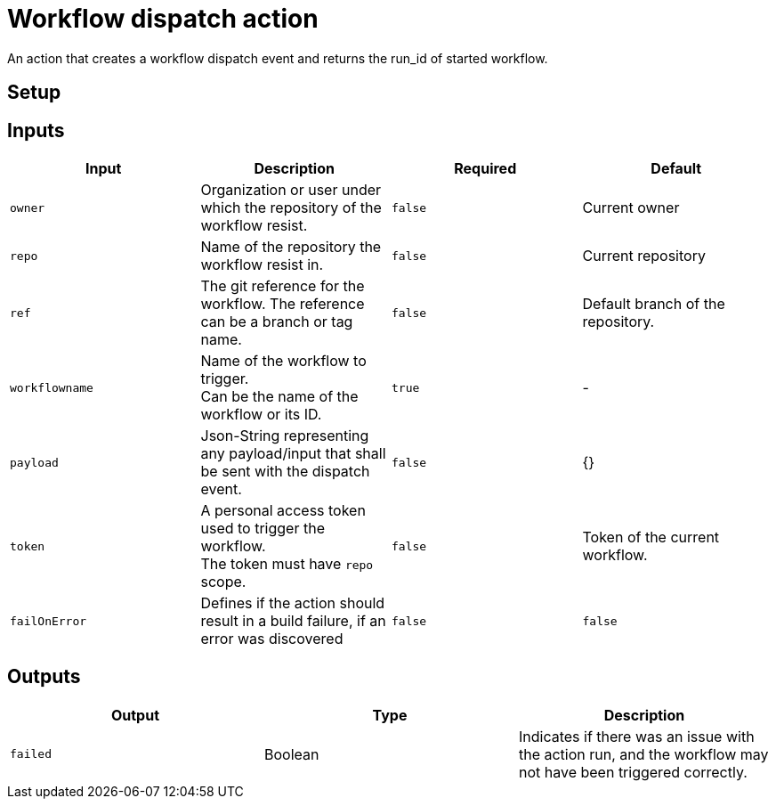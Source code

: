 = Workflow dispatch action

An action that creates a workflow dispatch event and returns the run_id of started workflow.

== Setup

== Inputs

|===
|Input|Description|Required|Default

|`owner`
|Organization or user under which the repository of the workflow resist.
|`false`
|Current owner

|`repo`
|Name of the repository the workflow resist in.
|`false`
|Current repository

|`ref`
|The git reference for the workflow. The reference can be a branch or tag name.
|`false`
|Default branch of the repository.

|`workflowname`
|Name of the workflow to trigger. +
Can be the name of the workflow or its ID.
|`true`
|-

|`payload`
|Json-String representing any payload/input that shall be sent with the dispatch event.
|`false`
| {}

|`token`
|A personal access token used to trigger the workflow. +
The token must have `repo` scope.
|`false`
|Token of the current workflow.

|`failOnError`
|Defines if the action should result in a build failure, if an error was discovered
|`false`
|`false`

|===

== Outputs
|===
|Output|Type|Description

|`failed`
|Boolean
|Indicates if there was an issue with the action run, and the workflow may not have been triggered correctly.


|===